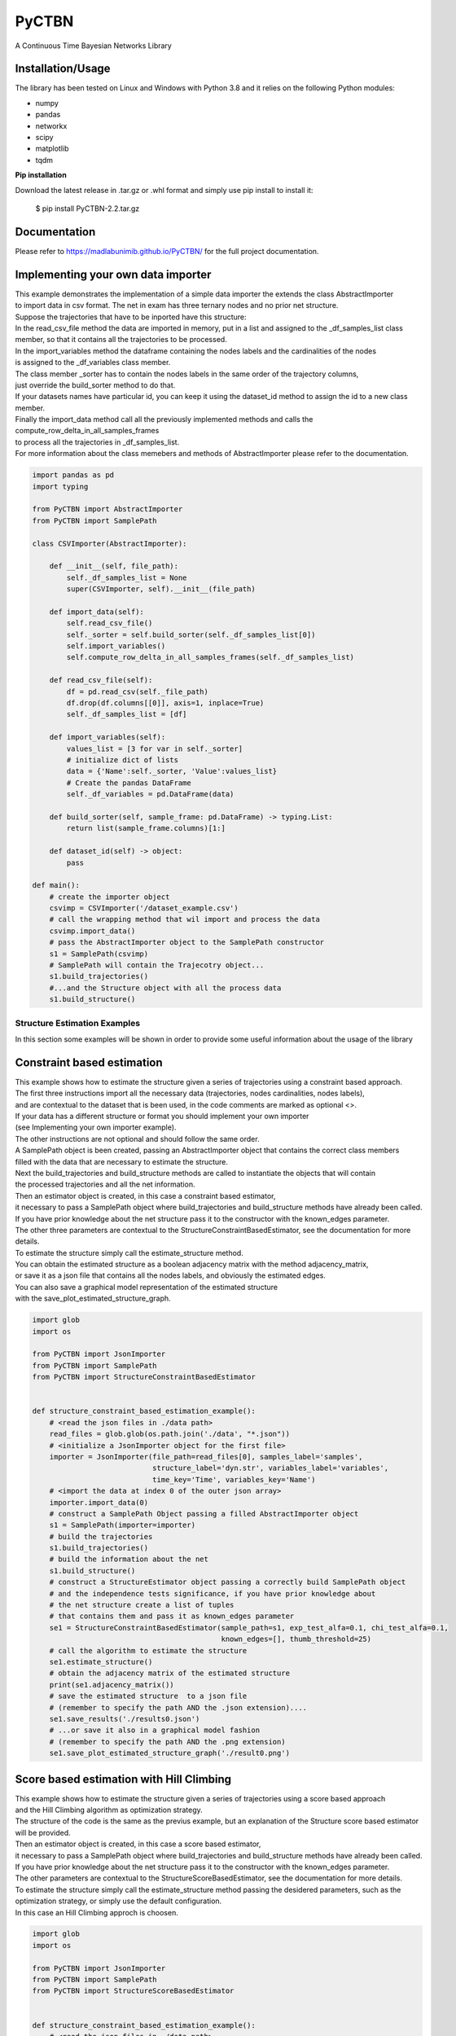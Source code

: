 PyCTBN
======

.. image:: https://codecov.io/gh/madlabunimib/PyCTBN/branch/master/graph/badge.svg
    :target: https://codecov.io/gh/madlabunimib/PyCTBN
    
    


A Continuous Time Bayesian Networks Library

Installation/Usage
*******************

The library has been tested on Linux and Windows with Python 3.8 and it relies on the following Python modules:

- numpy
- pandas
- networkx
- scipy
- matplotlib
- tqdm

**Pip installation**

Download the latest release in .tar.gz or .whl format and simply use pip install to install it:

    $ pip install PyCTBN-2.2.tar.gz
    
Documentation
*************
Please refer to https://madlabunimib.github.io/PyCTBN/ for the full project documentation.

Implementing your own data importer
***********************************
| This example demonstrates the implementation of a simple data importer the extends the class AbstractImporter 
| to import data in csv format. The net in exam has three ternary nodes and no prior net structure.
| Suppose the trajectories that have to be inported have this structure:

.. image:: docs-out/esempio_dataset.png
  :width: 600
  :alt: An example trajectory to be imported.
 
| In the read_csv_file method the data are imported in memory, put in a list and  assigned to the _df_samples_list class
| member, so that it contains all the trajectories to be processed.
| In the import_variables method the dataframe containing the nodes labels and the cardinalities of the nodes 
| is assigned to the _df_variables class member. 
| The class member _sorter has to contain the nodes labels in the same order of the trajectory columns,
| just override the build_sorter method to do that.
| If your datasets names have particular id, you can keep it using the dataset_id method to assign the id to a new class member. 
| Finally the import_data method call all the previously implemented methods and calls the compute_row_delta_in_all_samples_frames
| to process all the trajectories in _df_samples_list.
| For more information about the class memebers and methods of AbstractImporter please refer to the documentation.

.. code-block:: python

    import pandas as pd
    import typing
    
    from PyCTBN import AbstractImporter
    from PyCTBN import SamplePath

    class CSVImporter(AbstractImporter):

        def __init__(self, file_path):
            self._df_samples_list = None
            super(CSVImporter, self).__init__(file_path)

        def import_data(self):
            self.read_csv_file()
            self._sorter = self.build_sorter(self._df_samples_list[0])
            self.import_variables()
            self.compute_row_delta_in_all_samples_frames(self._df_samples_list)

        def read_csv_file(self):
            df = pd.read_csv(self._file_path)
            df.drop(df.columns[[0]], axis=1, inplace=True)
            self._df_samples_list = [df]

        def import_variables(self):
            values_list = [3 for var in self._sorter]
            # initialize dict of lists
            data = {'Name':self._sorter, 'Value':values_list}
            # Create the pandas DataFrame
            self._df_variables = pd.DataFrame(data)

        def build_sorter(self, sample_frame: pd.DataFrame) -> typing.List:
            return list(sample_frame.columns)[1:]

        def dataset_id(self) -> object:
            pass

    def main():
        # create the importer object
        csvimp = CSVImporter('/dataset_example.csv')
        # call the wrapping method that wil import and process the data
        csvimp.import_data()
        # pass the AbstractImporter object to the SamplePath constructor
        s1 = SamplePath(csvimp)
        # SamplePath will contain the Trajecotry object...
        s1.build_trajectories()
        #...and the Structure object with all the process data
        s1.build_structure()


Structure Estimation Examples
##############################

| In this section some examples will be shown in order to provide some useful information about the usage of the library


Constraint based estimation
****************************
| This example shows how to estimate the structure given a series of trajectories using a constraint based approach.
| The first three instructions import all the necessary data (trajectories, nodes cardinalities, nodes labels),
| and are contextual to the dataset that is been used, in the code comments are marked as optional <>.
| If your data has a different structure or format you should implement your own importer 
| (see Implementing your own importer example).
| The other instructions are not optional and should follow the same order.
| A SamplePath object is been created, passing an AbstractImporter object that contains the  correct class members 
| filled with the data that are necessary to estimate the structure.
| Next the build_trajectories  and build_structure methods are called to instantiate the objects that will contain
| the processed trajectories and all the net information.
| Then an estimator object is created, in this case a constraint based estimator, 
| it necessary to pass a SamplePath object where build_trajectories and build_structure methods have already been called.
| If you have prior knowledge about the net structure pass it to the constructor with the known_edges parameter.
| The other three parameters are contextual to the StructureConstraintBasedEstimator, see the documentation for more details.
| To estimate the structure simply call the estimate_structure method.
| You can obtain the estimated structure as a boolean adjacency matrix with the method adjacency_matrix, 
| or save it as a json file that contains all the nodes labels, and obviously the estimated edges.
| You can also save a graphical model representation of the estimated structure 
| with the save_plot_estimated_structure_graph.

.. code-block:: python

    import glob
    import os

    from PyCTBN import JsonImporter
    from PyCTBN import SamplePath
    from PyCTBN import StructureConstraintBasedEstimator


    def structure_constraint_based_estimation_example():
        # <read the json files in ./data path>
        read_files = glob.glob(os.path.join('./data', "*.json"))
        # <initialize a JsonImporter object for the first file>
        importer = JsonImporter(file_path=read_files[0], samples_label='samples',
                                structure_label='dyn.str', variables_label='variables',
                                time_key='Time', variables_key='Name')
        # <import the data at index 0 of the outer json array>
        importer.import_data(0)
        # construct a SamplePath Object passing a filled AbstractImporter object
        s1 = SamplePath(importer=importer)
        # build the trajectories
        s1.build_trajectories()
        # build the information about the net
        s1.build_structure()
        # construct a StructureEstimator object passing a correctly build SamplePath object
        # and the independence tests significance, if you have prior knowledge about 
        # the net structure create a list of tuples
        # that contains them and pass it as known_edges parameter
        se1 = StructureConstraintBasedEstimator(sample_path=s1, exp_test_alfa=0.1, chi_test_alfa=0.1,
                                                known_edges=[], thumb_threshold=25)
        # call the algorithm to estimate the structure
        se1.estimate_structure()
        # obtain the adjacency matrix of the estimated structure
        print(se1.adjacency_matrix())
        # save the estimated structure  to a json file 
        # (remember to specify the path AND the .json extension)....
        se1.save_results('./results0.json')
        # ...or save it also in a graphical model fashion 
        # (remember to specify the path AND the .png extension)
        se1.save_plot_estimated_structure_graph('./result0.png')



Score based estimation with Hill Climbing
*****************************************

| This example shows how to estimate the structure given a series of trajectories using a score based approach
| and the Hill Climbing algorithm as optimization strategy.
| The structure of the code is the same as the previus example, but an explanation of the Structure score based estimator 
| will be provided.
| Then an estimator object is created, in this case a score based estimator, 
| it necessary to pass a SamplePath object where build_trajectories and build_structure methods have already been called.
| If you have prior knowledge about the net structure pass it to the constructor with the known_edges parameter.
| The other parameters are contextual to the StructureScoreBasedEstimator, see the documentation for more details.
| To estimate the structure simply call the estimate_structure method passing the desidered parameters, such as the 
| optimization strategy, or simply use the default configuration. 
| In this case an Hill Climbing approch is choosen.

.. code-block:: python

    import glob
    import os

    from PyCTBN import JsonImporter
    from PyCTBN import SamplePath
    from PyCTBN import StructureScoreBasedEstimator


    def structure_constraint_based_estimation_example():
        # <read the json files in ./data path>
        read_files = glob.glob(os.path.join('./data', "*.json"))
        # <initialize a JsonImporter object for the first file>
        importer = JsonImporter(file_path=read_files[0], samples_label='samples',
                                structure_label='dyn.str', variables_label='variables',
                                time_key='Time', variables_key='Name')
        # <import the data at index 0 of the outer json array>
        importer.import_data(0)
        # construct a SamplePath Object passing a filled AbstractImporter object
        s1 = SamplePath(importer=importer)
        # build the trajectories
        s1.build_trajectories()
        # build the information about the net
        s1.build_structure()
        # construct a StructureEstimator object passing a correctly build SamplePath object
        # and hyperparameters tau and alpha, if you have prior knowledge about 
        # the net structure create a list of tuples
        # that contains them and pass it as known_edges parameter
        se1 = StructureScoreBasedEstimator(sample_path=s1, tau_xu = 0.1, alpha_xu = 1,
                                          known_edges=[])
        # call the algorithm to estimate the structure
        # and pass all the desidered parameters, in this case an Hill Climbing approach 
        # will be selected as optimization strategy. 
        se1.estimate_structure(
                            max_parents = None,
                            iterations_number = 40,
                            patience = None,
                            optimizer = 'hill'
                            )
        # obtain the adjacency matrix of the estimated structure
        print(se1.adjacency_matrix())
        # save the estimated structure  to a json file 
        # (remember to specify the path AND the .json extension)....
        se1.save_results('./results0.json')
        # ...or save it also in a graphical model fashion 
        # (remember to specify the path AND the .png extension)
        se1.save_plot_estimated_structure_graph('./result0.png')


Score based estimation with Tabu Search and Data Augmentation
**************************************************************

| This example shows how to estimate the structure given a series of trajectories using a score based approach
| and the Tabu Search algorithm as optimization strategy and how to use a data augmentation strategy to increase the 
| number of data available. 
| The structure of the code is the same as the previus example, but an explanation of the data augmentation technique
| will be provided.
| In this case a SampleImporter is used to import the data instead of a JsonImporter.
| Using a SampleImporter requires the user to read the data and put it into different lists or DataFrames before to 
| inizialize the SampleImporter instance.
| Then it is possible to increase the amount of data by using one of the external libraries who provide data augmentation 
| approaches, in this example sklearn is used.
| Then all the information can be passed to the SampleImporter constructor and the import_data method can be used to provide
| the preprossing operations of the PyCTBN library.
| Then an estimator object is created, in this case a score based estimator, 
| it necessary to pass a SamplePath object where build_trajectories and build_structure methods have already been called.
| If you have prior knowledge about the net structure pass it to the constructor with the known_edges parameter.
| The other parameters are contextual to the StructureScoreBasedEstimator, see the documentation for more details.
| To estimate the structure simply call the estimate_structure method passing the desidered parameters, such as the 
| optimization strategy, or simply use the default configuration. 
| In this case an Hill Climbing approch is choosen.


.. code-block:: python

    import glob
    import os

    from sklearn.utils import resample

    from PyCTBN import SampleImporter
    from PyCTBN import SamplePath
    from PyCTBN import StructureScoreBasedEstimator


    def structure_constraint_based_estimation_example():
        # <read the json files in ./data path>
        read_files = glob.glob(os.path.join('./data', "*.json"))

        # read the first file in the directory (or pass the file path)
        with open(file_path=read_files[0]) as f:
                    raw_data = json.load(f)

                    # read the variables information
                    variables= pd.DataFrame(raw_data[0]["variables"])

                    # read the prior information if they are given
                    prior_net_structure = pd.DataFrame(raw_data[0]["dyn.str"])

                    #read the samples
                    trajectory_list_raw= raw_data[0]["samples"]

                    #convert them in DataFrame
                    trajectory_list = [pd.DataFrame(sample) for sample in trajectory_list_raw]

                    # use an external library in order to provide the data augmentation operations, in this case
                    # sklearn.utils is used
                    augmented_trajectory_list = resample (trajectory_list, replace = True, n_samples = 300 )


        # <initialize a SampleImporter object using the data read before>
        importer = SampleImporter(
                                        trajectory_list = augmented_trajectory_list,
                                        variables=variables,
                                        prior_net_structure=prior_net_structure
                                    )

        # <import the data>
        importer.import_data()
        # construct a SamplePath Object passing a filled AbstractImporter object

        s1 = SamplePath(importer=importer)
        # build the trajectories
        s1.build_trajectories()
        # build the information about the net
        s1.build_structure()
        # construct a StructureEstimator object passing a correctly build SamplePath object
        # and hyperparameters tau and alpha, if you have prior knowledge about 
        # the net structure create a list of tuples
        # that contains them and pass it as known_edges parameter
        se1 = StructureScoreBasedEstimator(sample_path=s1, tau_xu = 0.1, alpha_xu = 1,
                                          known_edges=[])
        # call the algorithm to estimate the structure
        # and pass all the desidered parameters, in this case a Tabu Search approach 
        # will be selected as optimization strategy. It is possible to select the tabu list length and 
        # the tabu rules duration, and the other parameters as in the previus example. 
        se1.estimate_structure(
                            max_parents = None,
                            iterations_number = 100,
                            patience = 20,
                            optimizer = 'tabu',
                            tabu_length = 10,
                            tabu_rules_duration = 10
                            )
        # obtain the adjacency matrix of the estimated structure
        print(se1.adjacency_matrix())
        # save the estimated structure  to a json file 
        # (remember to specify the path AND the .json extension)....
        se1.save_results('./results0.json')
        # ...or save it also in a graphical model fashion 
        # (remember to specify the path AND the .png extension)
        se1.save_plot_estimated_structure_graph('./result0.png')

Network graph and parameters generation, trajectory sampling, data export
**************************************************************

| This example shows how to randomically generate a CTBN, that means both the graph and the CIMS, taking as input
| the list of variables labels and their related cardinality. The whole procedure is managed by NetworkGenerator,
| respectively with the generate_graph method, that allows to define the expected density of the graph, and
| generate_cims method, that takes as input the range in which the parameters must be included.
| Afterwards, the example shows how to sample a trajectory over the previously generated network, through the
| CTBN_Sample method and setting a fixed number of transitions equal to 30000.
| The output data, made up by network structure, cims and trajectory, are then saved on a JSON file by
| exploiting the functions of JSONExporter class.
| To prove the simplicity of interaction among the modules, the example eventually reads the file and computes
| the estimation of the structure by using a ConstraintBased approach.

.. code-block:: python

    from PyCTBN.PyCTBN.structure_graph.trajectory_generator import TrajectoryGenerator
    from PyCTBN.PyCTBN.structure_graph.network_generator import NetworkGenerator
    from PyCTBN.PyCTBN.utility.json_importer import JsonImporter
    from PyCTBN.PyCTBN.utility.json_exporter import JsonExporter
    from PyCTBN.PyCTBN.structure_graph.sample_path import SamplePath
    from PyCTBN.PyCTBN.estimators.structure_constraint_based_estimator import StructureConstraintBasedEstimator

    def main():
        # Network Generation
        labels = ["X", "Y", "Z"]
        card = 3
        vals = [card for l in labels]
        cim_min = 1
        cim_max = 3
        ng = NetworkGenerator(labels, vals)
        ng.generate_graph(0.3)
        ng.generate_cims(cim_min, cim_max)

        # Trajectory Generation
        e1 = JsonExporter(ng.variables, ng.dyn_str, ng.cims)
        tg = TrajectoryGenerator(variables = ng.variables, dyn_str = ng.dyn_str, dyn_cims = ng.cims)
        sigma = tg.CTBN_Sample(max_tr = 30000)
        e1.add_trajectory(sigma)
        e1.out_file("example.json")

        # Network Estimation (Constraint Based)
        importer = JsonImporter(file_path = "example.json", samples_label = "samples",
                                structure_label = "dyn.str", variables_label = "variables",
                                cims_label = "dyn.cims", time_key = "Time", 
                                variables_key = "Name")
        importer.import_data(0)
        s1 = SamplePath(importer=importer)
        s1.build_trajectories()
        s1.build_structure()
        se1 = StructureConstraintBasedEstimator(sample_path=s1, exp_test_alfa=0.1, chi_test_alfa=0.1,
                                                known_edges=[], thumb_threshold=25)
        edges = se1.estimate_structure(True)

